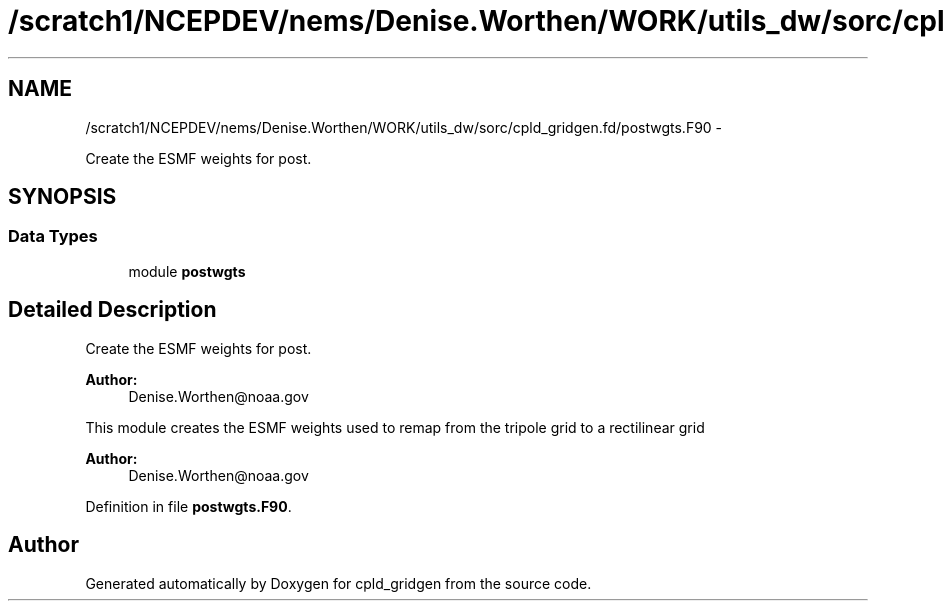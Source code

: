 .TH "/scratch1/NCEPDEV/nems/Denise.Worthen/WORK/utils_dw/sorc/cpld_gridgen.fd/postwgts.F90" 3 "Mon Mar 18 2024" "Version 1.13.0" "cpld_gridgen" \" -*- nroff -*-
.ad l
.nh
.SH NAME
/scratch1/NCEPDEV/nems/Denise.Worthen/WORK/utils_dw/sorc/cpld_gridgen.fd/postwgts.F90 \- 
.PP
Create the ESMF weights for post\&.  

.SH SYNOPSIS
.br
.PP
.SS "Data Types"

.in +1c
.ti -1c
.RI "module \fBpostwgts\fP"
.br
.in -1c
.SH "Detailed Description"
.PP 
Create the ESMF weights for post\&. 


.PP
\fBAuthor:\fP
.RS 4
Denise.Worthen@noaa.gov
.RE
.PP
This module creates the ESMF weights used to remap from the tripole grid to a rectilinear grid 
.PP
\fBAuthor:\fP
.RS 4
Denise.Worthen@noaa.gov 
.RE
.PP

.PP
Definition in file \fBpostwgts\&.F90\fP\&.
.SH "Author"
.PP 
Generated automatically by Doxygen for cpld_gridgen from the source code\&.
